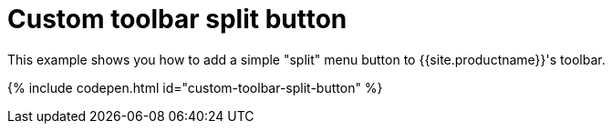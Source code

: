 = Custom toolbar split button
:description: This example shows you how to add a simple split menu button to TinyMCE's toolbar.
:description_short: Add a custom menu button to the toolbar.
:keywords: example demo custom toolbar menu button
:title_nav: Custom toolbar split button

This example shows you how to add a simple "split" menu button to {{site.productname}}'s toolbar.

{% include codepen.html id="custom-toolbar-split-button" %}
